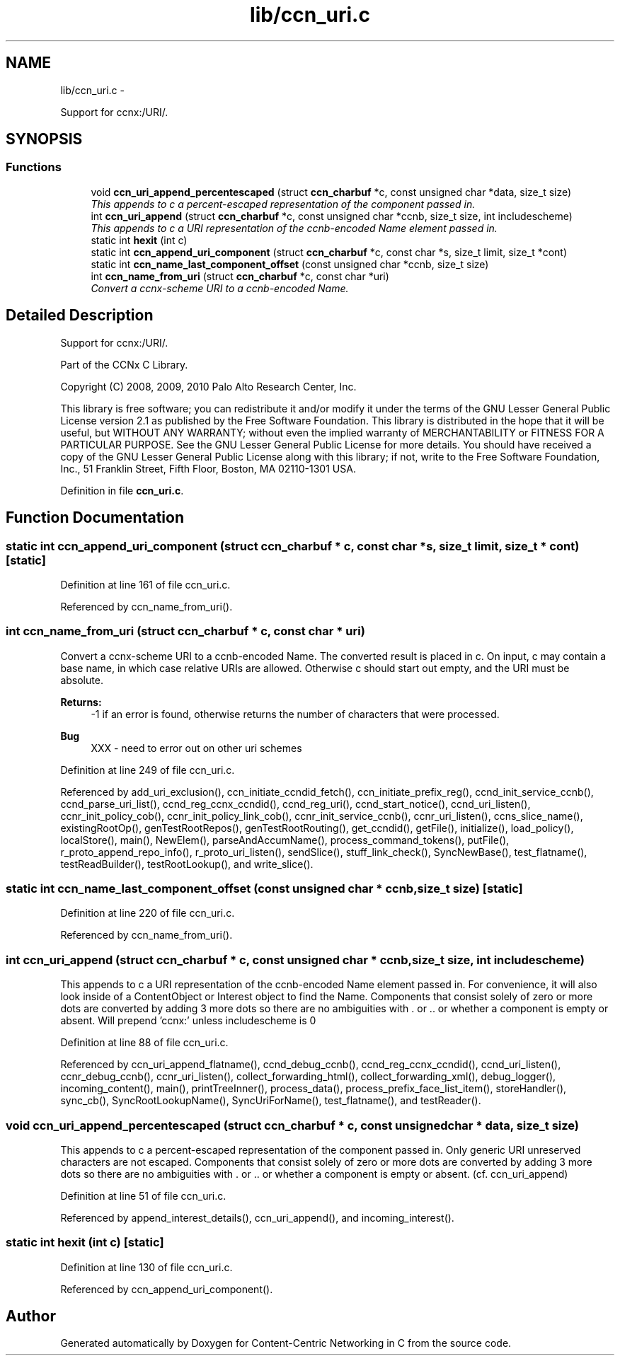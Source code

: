 .TH "lib/ccn_uri.c" 3 "21 Aug 2012" "Version 0.6.1" "Content-Centric Networking in C" \" -*- nroff -*-
.ad l
.nh
.SH NAME
lib/ccn_uri.c \- 
.PP
Support for ccnx:/URI/.  

.SH SYNOPSIS
.br
.PP
.SS "Functions"

.in +1c
.ti -1c
.RI "void \fBccn_uri_append_percentescaped\fP (struct \fBccn_charbuf\fP *c, const unsigned char *data, size_t size)"
.br
.RI "\fIThis appends to c a percent-escaped representation of the component passed in. \fP"
.ti -1c
.RI "int \fBccn_uri_append\fP (struct \fBccn_charbuf\fP *c, const unsigned char *ccnb, size_t size, int includescheme)"
.br
.RI "\fIThis appends to c a URI representation of the ccnb-encoded Name element passed in. \fP"
.ti -1c
.RI "static int \fBhexit\fP (int c)"
.br
.ti -1c
.RI "static int \fBccn_append_uri_component\fP (struct \fBccn_charbuf\fP *c, const char *s, size_t limit, size_t *cont)"
.br
.ti -1c
.RI "static int \fBccn_name_last_component_offset\fP (const unsigned char *ccnb, size_t size)"
.br
.ti -1c
.RI "int \fBccn_name_from_uri\fP (struct \fBccn_charbuf\fP *c, const char *uri)"
.br
.RI "\fIConvert a ccnx-scheme URI to a ccnb-encoded Name. \fP"
.in -1c
.SH "Detailed Description"
.PP 
Support for ccnx:/URI/. 

..
.PP
Part of the CCNx C Library.
.PP
Copyright (C) 2008, 2009, 2010 Palo Alto Research Center, Inc.
.PP
This library is free software; you can redistribute it and/or modify it under the terms of the GNU Lesser General Public License version 2.1 as published by the Free Software Foundation. This library is distributed in the hope that it will be useful, but WITHOUT ANY WARRANTY; without even the implied warranty of MERCHANTABILITY or FITNESS FOR A PARTICULAR PURPOSE. See the GNU Lesser General Public License for more details. You should have received a copy of the GNU Lesser General Public License along with this library; if not, write to the Free Software Foundation, Inc., 51 Franklin Street, Fifth Floor, Boston, MA 02110-1301 USA. 
.PP
Definition in file \fBccn_uri.c\fP.
.SH "Function Documentation"
.PP 
.SS "static int ccn_append_uri_component (struct \fBccn_charbuf\fP * c, const char * s, size_t limit, size_t * cont)\fC [static]\fP"
.PP
Definition at line 161 of file ccn_uri.c.
.PP
Referenced by ccn_name_from_uri().
.SS "int ccn_name_from_uri (struct \fBccn_charbuf\fP * c, const char * uri)"
.PP
Convert a ccnx-scheme URI to a ccnb-encoded Name. The converted result is placed in c. On input, c may contain a base name, in which case relative URIs are allowed. Otherwise c should start out empty, and the URI must be absolute. 
.PP
\fBReturns:\fP
.RS 4
-1 if an error is found, otherwise returns the number of characters that were processed. 
.RE
.PP

.PP
\fBBug\fP
.RS 4
XXX - need to error out on other uri schemes 
.RE
.PP

.PP
Definition at line 249 of file ccn_uri.c.
.PP
Referenced by add_uri_exclusion(), ccn_initiate_ccndid_fetch(), ccn_initiate_prefix_reg(), ccnd_init_service_ccnb(), ccnd_parse_uri_list(), ccnd_reg_ccnx_ccndid(), ccnd_reg_uri(), ccnd_start_notice(), ccnd_uri_listen(), ccnr_init_policy_cob(), ccnr_init_policy_link_cob(), ccnr_init_service_ccnb(), ccnr_uri_listen(), ccns_slice_name(), existingRootOp(), genTestRootRepos(), genTestRootRouting(), get_ccndid(), getFile(), initialize(), load_policy(), localStore(), main(), NewElem(), parseAndAccumName(), process_command_tokens(), putFile(), r_proto_append_repo_info(), r_proto_uri_listen(), sendSlice(), stuff_link_check(), SyncNewBase(), test_flatname(), testReadBuilder(), testRootLookup(), and write_slice().
.SS "static int ccn_name_last_component_offset (const unsigned char * ccnb, size_t size)\fC [static]\fP"
.PP
Definition at line 220 of file ccn_uri.c.
.PP
Referenced by ccn_name_from_uri().
.SS "int ccn_uri_append (struct \fBccn_charbuf\fP * c, const unsigned char * ccnb, size_t size, int includescheme)"
.PP
This appends to c a URI representation of the ccnb-encoded Name element passed in. For convenience, it will also look inside of a ContentObject or Interest object to find the Name. Components that consist solely of zero or more dots are converted by adding 3 more dots so there are no ambiguities with . or .. or whether a component is empty or absent. Will prepend 'ccnx:' unless includescheme is 0 
.PP
Definition at line 88 of file ccn_uri.c.
.PP
Referenced by ccn_uri_append_flatname(), ccnd_debug_ccnb(), ccnd_reg_ccnx_ccndid(), ccnd_uri_listen(), ccnr_debug_ccnb(), ccnr_uri_listen(), collect_forwarding_html(), collect_forwarding_xml(), debug_logger(), incoming_content(), main(), printTreeInner(), process_data(), process_prefix_face_list_item(), storeHandler(), sync_cb(), SyncRootLookupName(), SyncUriForName(), test_flatname(), and testReader().
.SS "void ccn_uri_append_percentescaped (struct \fBccn_charbuf\fP * c, const unsigned char * data, size_t size)"
.PP
This appends to c a percent-escaped representation of the component passed in. Only generic URI unreserved characters are not escaped. Components that consist solely of zero or more dots are converted by adding 3 more dots so there are no ambiguities with . or .. or whether a component is empty or absent. (cf. ccn_uri_append) 
.PP
Definition at line 51 of file ccn_uri.c.
.PP
Referenced by append_interest_details(), ccn_uri_append(), and incoming_interest().
.SS "static int hexit (int c)\fC [static]\fP"
.PP
Definition at line 130 of file ccn_uri.c.
.PP
Referenced by ccn_append_uri_component().
.SH "Author"
.PP 
Generated automatically by Doxygen for Content-Centric Networking in C from the source code.
